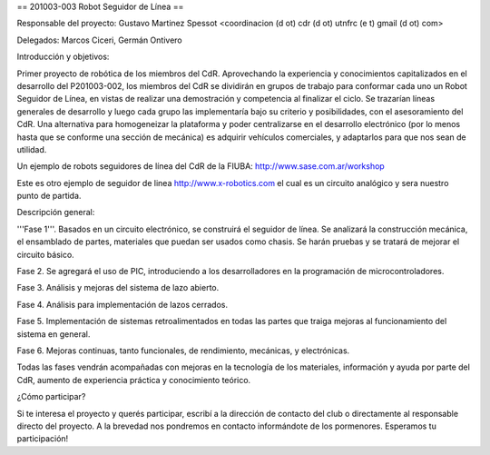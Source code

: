 == 201003-003 Robot Seguidor de Línea ==

Responsable del proyecto: Gustavo Martinez Spessot <coordinacion (d ot) cdr (d ot) utnfrc (e t) gmail (d ot) com>

Delegados: Marcos Ciceri, Germán Ontivero


Introducción y objetivos:

Primer proyecto de robótica de los miembros del CdR. Aprovechando la experiencia y conocimientos capitalizados en el desarrollo del P201003-002, los miembros del CdR se dividirán en grupos de trabajo para conformar cada uno un Robot Seguidor de Línea, en vistas de realizar una demostración y competencia al finalizar el ciclo. Se trazarían líneas generales de desarrollo y luego cada grupo las implementaría bajo su criterio y posibilidades, con el asesoramiento del CdR. Una alternativa para homogeneizar la plataforma y poder centralizarse en el desarrollo electrónico (por lo menos hasta que se conforme una sección de mecánica) es adquirir vehículos comerciales, y adaptarlos para que nos sean de utilidad.


Un ejemplo de robots seguidores de línea del CdR de la FIUBA: http://www.sase.com.ar/workshop

Este es otro ejemplo de seguidor de linea http://www.x-robotics.com el cual es un circuito analógico y sera nuestro punto de partida.


Descripción general:

'''Fase 1'''. Basados en un circuito electrónico, se construirá el seguidor de línea. Se analizará la construcción mecánica, el ensamblado de partes, materiales que puedan ser usados como chasis. Se harán pruebas y se tratará de mejorar el circuito básico.

Fase 2. Se agregará el uso de PIC, introduciendo a los desarrolladores en la programación de microcontroladores.

Fase 3. Análisis y mejoras del sistema de lazo abierto.

Fase 4. Análisis para implementación de lazos cerrados.

Fase 5. Implementación de sistemas retroalimentados en todas las partes que traiga mejoras al funcionamiento del sistema en general.

Fase 6. Mejoras continuas, tanto funcionales, de rendimiento, mecánicas, y electrónicas.


Todas las fases vendrán acompañadas con mejoras en la tecnología de los materiales, información y ayuda por parte del CdR, aumento de experiencia práctica y conocimiento teórico.


¿Cómo participar?

Si te interesa el proyecto y querés participar, escribí a la dirección de contacto del club o directamente al responsable directo del proyecto. A la brevedad nos pondremos en contacto informándote de los pormenores. Esperamos tu participación!
